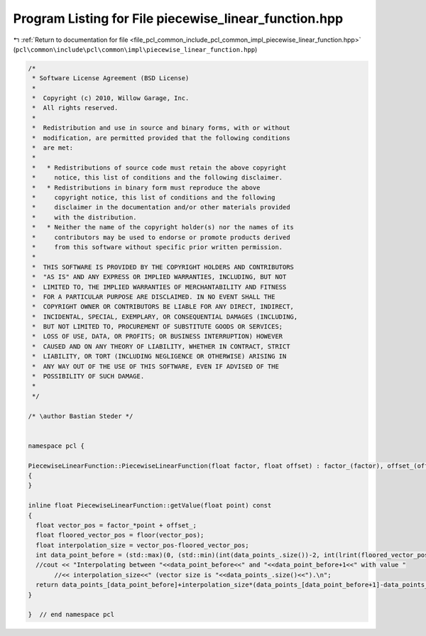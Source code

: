 
.. _program_listing_file_pcl_common_include_pcl_common_impl_piecewise_linear_function.hpp:

Program Listing for File piecewise_linear_function.hpp
======================================================

|exhale_lsh| :ref:`Return to documentation for file <file_pcl_common_include_pcl_common_impl_piecewise_linear_function.hpp>` (``pcl\common\include\pcl\common\impl\piecewise_linear_function.hpp``)

.. |exhale_lsh| unicode:: U+021B0 .. UPWARDS ARROW WITH TIP LEFTWARDS

.. code-block:: cpp

   /*
    * Software License Agreement (BSD License)
    *
    *  Copyright (c) 2010, Willow Garage, Inc.
    *  All rights reserved.
    *
    *  Redistribution and use in source and binary forms, with or without
    *  modification, are permitted provided that the following conditions
    *  are met:
    *
    *   * Redistributions of source code must retain the above copyright
    *     notice, this list of conditions and the following disclaimer.
    *   * Redistributions in binary form must reproduce the above
    *     copyright notice, this list of conditions and the following
    *     disclaimer in the documentation and/or other materials provided
    *     with the distribution.
    *   * Neither the name of the copyright holder(s) nor the names of its
    *     contributors may be used to endorse or promote products derived
    *     from this software without specific prior written permission.
    *
    *  THIS SOFTWARE IS PROVIDED BY THE COPYRIGHT HOLDERS AND CONTRIBUTORS
    *  "AS IS" AND ANY EXPRESS OR IMPLIED WARRANTIES, INCLUDING, BUT NOT
    *  LIMITED TO, THE IMPLIED WARRANTIES OF MERCHANTABILITY AND FITNESS
    *  FOR A PARTICULAR PURPOSE ARE DISCLAIMED. IN NO EVENT SHALL THE
    *  COPYRIGHT OWNER OR CONTRIBUTORS BE LIABLE FOR ANY DIRECT, INDIRECT,
    *  INCIDENTAL, SPECIAL, EXEMPLARY, OR CONSEQUENTIAL DAMAGES (INCLUDING,
    *  BUT NOT LIMITED TO, PROCUREMENT OF SUBSTITUTE GOODS OR SERVICES;
    *  LOSS OF USE, DATA, OR PROFITS; OR BUSINESS INTERRUPTION) HOWEVER
    *  CAUSED AND ON ANY THEORY OF LIABILITY, WHETHER IN CONTRACT, STRICT
    *  LIABILITY, OR TORT (INCLUDING NEGLIGENCE OR OTHERWISE) ARISING IN
    *  ANY WAY OUT OF THE USE OF THIS SOFTWARE, EVEN IF ADVISED OF THE
    *  POSSIBILITY OF SUCH DAMAGE.
    *
    */
   
   /* \author Bastian Steder */
   
   
   namespace pcl {
   
   PiecewiseLinearFunction::PiecewiseLinearFunction(float factor, float offset) : factor_(factor), offset_(offset)
   {
   }
   
   inline float PiecewiseLinearFunction::getValue(float point) const
   {
     float vector_pos = factor_*point + offset_;
     float floored_vector_pos = floor(vector_pos);
     float interpolation_size = vector_pos-floored_vector_pos;
     int data_point_before = (std::max)(0, (std::min)(int(data_points_.size())-2, int(lrint(floored_vector_pos))));
     //cout << "Interpolating between "<<data_point_before<<" and "<<data_point_before+1<<" with value "
          //<< interpolation_size<<" (vector size is "<<data_points_.size()<<").\n";
     return data_points_[data_point_before]+interpolation_size*(data_points_[data_point_before+1]-data_points_[data_point_before]);
   }
   
   }  // end namespace pcl
